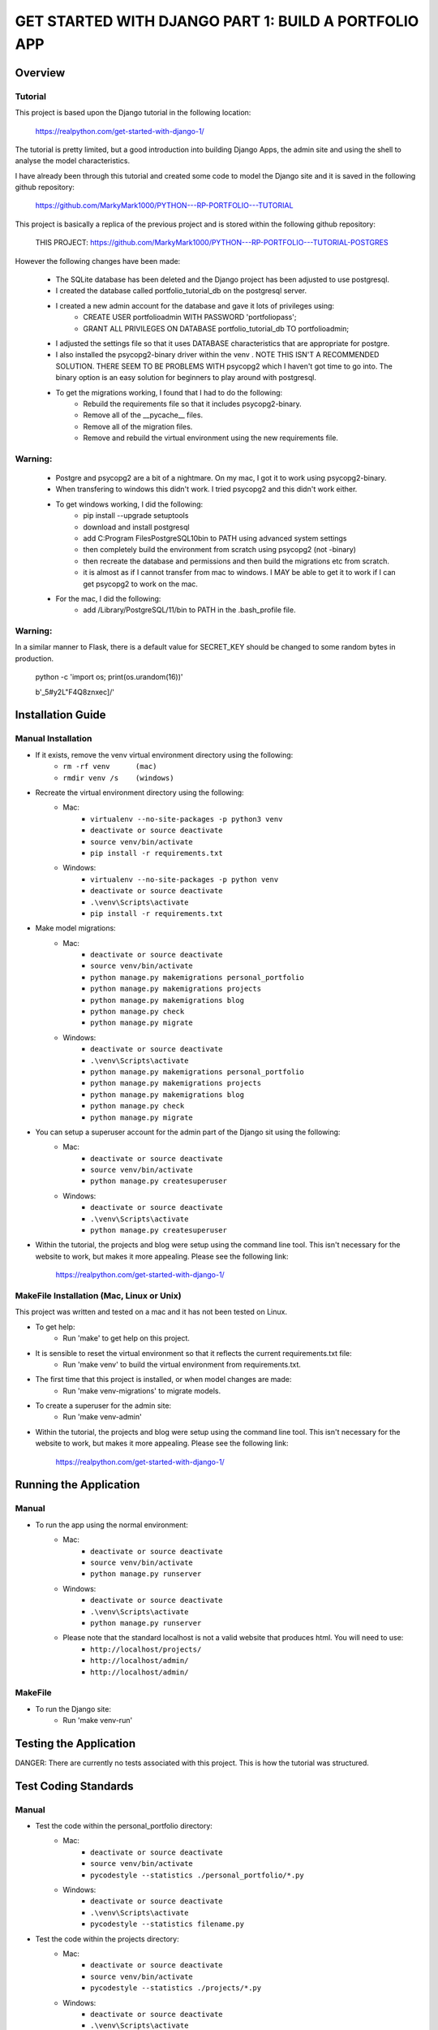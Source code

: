 =====================================================
GET STARTED WITH DJANGO PART 1: BUILD A PORTFOLIO APP
=====================================================

Overview
========

Tutorial
--------

This project is based upon the Django tutorial in the following location:

   https://realpython.com/get-started-with-django-1/

The tutorial is pretty limited, but a good introduction into building Django Apps, the
admin site and using the shell to analyse the model characteristics.

I have already been through this tutorial and created some code to model the Django site
and it is saved in the following github repository:

    https://github.com/MarkyMark1000/PYTHON---RP-PORTFOLIO---TUTORIAL

This project is basically a replica of the previous project and is stored within the following github repository:

    THIS PROJECT:
    https://github.com/MarkyMark1000/PYTHON---RP-PORTFOLIO---TUTORIAL-POSTGRES

However the following changes have been made:

    - The SQLite database has been deleted and the Django project has been adjusted to use postgresql.
    - I created the database called portfolio_tutorial_db on the postgresql server.
    - I created a new admin account for the database and gave it lots of privileges using:
        - CREATE USER portfolioadmin WITH PASSWORD 'portfoliopass';
        - GRANT ALL PRIVILEGES ON DATABASE portfolio_tutorial_db TO portfolioadmin;
    - I adjusted the settings file so that it uses DATABASE characteristics that are appropriate for postgre.
    - I also installed the psycopg2-binary driver within the venv .   NOTE THIS ISN'T A RECOMMENDED SOLUTION.   THERE SEEM TO BE PROBLEMS WITH psycopg2 which I haven't got time to go into.   The binary option is an easy solution for beginners to play around with postgresql.
    - To get the migrations working, I found that I had to do the following:
        - Rebuild the requirements file so that it includes psycopg2-binary.
        - Remove all of the __pycache__ files.
        - Remove all of the migration files.
        - Remove and rebuild the virtual environment using the new requirements file.

Warning:
--------

    - Postgre and psycopg2 are a bit of a nightmare.   On my mac, I got it to work using psycopg2-binary.
    - When transfering to windows this didn't work.   I tried psycopg2 and this didn't work either.
    - To get windows working, I did the following:
        - pip install --upgrade setuptools
        - download and install postgresql
        - add C:\Program Files\PostgreSQL\10\bin to PATH using advanced system settings
        - then completely build the environment from scratch using psycopg2 (not -binary)
        - then recreate the database and permissions and then build the migrations etc from scratch.
        - it is almost as if I cannot transfer from mac to windows.   I MAY be able to get it to work
          if I can get psycopg2 to work on the mac.
    - For the mac, I did the following:
        - add /Library/PostgreSQL/11/bin to PATH in the .bash_profile file.

Warning:
--------

In a similar manner to Flask, there is a default value for SECRET_KEY should be changed to some 
random bytes in production.

    python -c 'import os; print(os.urandom(16))'

    b'_5#y2L"F4Q8z\n\xec]/'


Installation Guide
==================

Manual Installation
-------------------

- If it exists, remove the venv virtual environment directory using the following:
    - ``rm -rf venv      (mac)``
    - ``rmdir venv /s    (windows)``
- Recreate the virtual environment directory using the following:
    - Mac:
        - ``virtualenv --no-site-packages -p python3 venv``
        - ``deactivate or source deactivate``
        - ``source venv/bin/activate``
        - ``pip install -r requirements.txt``
    - Windows:
        - ``virtualenv --no-site-packages -p python venv``
        - ``deactivate or source deactivate``
        - ``.\venv\Scripts\activate``
        - ``pip install -r requirements.txt``
- Make model migrations:
    - Mac:
        - ``deactivate or source deactivate``
        - ``source venv/bin/activate``
        - ``python manage.py makemigrations personal_portfolio``
        - ``python manage.py makemigrations projects``
        - ``python manage.py makemigrations blog``
        - ``python manage.py check``
        - ``python manage.py migrate``
    - Windows:
        - ``deactivate or source deactivate``
        - ``.\venv\Scripts\activate``
        - ``python manage.py makemigrations personal_portfolio``
        - ``python manage.py makemigrations projects``
        - ``python manage.py makemigrations blog``
        - ``python manage.py check``
        - ``python manage.py migrate``
- You can setup a superuser account for the admin part of the Django sit using the following:
    - Mac:
        - ``deactivate or source deactivate``
        - ``source venv/bin/activate``
        - ``python manage.py createsuperuser``
    - Windows:
        - ``deactivate or source deactivate``
        - ``.\venv\Scripts\activate``
        - ``python manage.py createsuperuser``
- Within the tutorial, the projects and blog were setup using the command line tool.   This isn't 
  necessary for the website to work, but makes it more appealing.   Please see the following link:

    `<https://realpython.com/get-started-with-django-1/>`_
    

MakeFile Installation (Mac, Linux or Unix)
------------------------------------------   
This project was written and tested on a mac and it has not been tested on Linux.

- To get help:
    - Run 'make' to get help on this project.
- It is sensible to reset the virtual environment so that it reflects the current requirements.txt file:
    - Run 'make venv' to build the virtual environment from requirements.txt.
- The first time that this project is installed, or when model changes are made:
    - Run 'make venv-migrations' to migrate models.
- To create a superuser for the admin site:
    - Run 'make venv-admin'
- Within the tutorial, the projects and blog were setup using the command line tool.   This isn't 
  necessary for the website to work, but makes it more appealing.   Please see the following link:

    `<https://realpython.com/get-started-with-django-1/>`_
    
Running the Application
=======================

Manual
------

- To run the app using the normal environment:
    - Mac:
        - ``deactivate or source deactivate``
        - ``source venv/bin/activate``
        - ``python manage.py runserver``
    - Windows:
        - ``deactivate or source deactivate``
        - ``.\venv\Scripts\activate``
        - ``python manage.py runserver``
    - Please note that the standard localhost is not a valid website that produces html.   You will need to use:
        - ``http://localhost/projects/``
        - ``http://localhost/admin/``
        - ``http://localhost/admin/``

MakeFile
--------

- To run the Django site:
    - Run 'make venv-run'

Testing the Application
=======================

DANGER: There are currently no tests associated with this project.   This is how the tutorial was structured.

Test Coding Standards
=====================

Manual
------

- Test the code within the personal_portfolio directory:
    - Mac:
        - ``deactivate or source deactivate``
        - ``source venv/bin/activate``
        - ``pycodestyle --statistics ./personal_portfolio/*.py``
    - Windows:
        - ``deactivate or source deactivate``
        - ``.\venv\Scripts\activate``
        - ``pycodestyle --statistics filename.py``
- Test the code within the projects directory:
    - Mac:
        - ``deactivate or source deactivate``
        - ``source venv/bin/activate``
        - ``pycodestyle --statistics ./projects/*.py``
    - Windows:
        - ``deactivate or source deactivate``
        - ``.\venv\Scripts\activate``
        - ``pycodestyle --statistics filename.py``
- Test the code within the blog directory:
    - Mac:
        - ``deactivate or source deactivate``
        - ``source venv/bin/activate``
        - ``pycodestyle --statistics ./blog/*.py``
    - Windows:
        - ``deactivate or source deactivate``
        - ``.\venv\Scripts\activate``
        - ``pycodestyle --statistics filename.py``

MakeFile
--------

- Test the code within the personal_portfolio directory:
    - Run 'make pystat-pp'

- Test the code within the projects directory:
    - Run 'make pystat-projects'

- Test the code within the blog directory:
    - Run 'make pystat-blog'

Cleanup
=======

Manual
------

- The django project can become cluttered with a number of directories and files.   The following can be used to clean them up:
    - Mac:
        - ``rm -rf ./personal_portfolio/__pycache__*``
        - ``rm -rf ./projects/__pycache__*``
        - ``rm -rf ./projects/migrations/__pycache__*``
        - ``rm -rf ./blog/__pycache__*``
        - ``rm -rf ./blog/migrations/__pycache__*``
    - Windows:
        - ``rmdir /S personal_portfolio\__pycache__``
        - ``rmdir /S projects\__pycache__``
        - ``rmdir /S projects\migrations\__pycache__``
        - ``rmdir /S blog\__pycache__``
        - ``rmdir /S blog\migrations\__pycache__``

- If you wish to remove the venv virtual environment directory:
    - ``rm -rf venv``
    - ``rmdir /S venv``

MakeFile
--------

- To clean files such as pytest_cache, dist etc:
    - Run 'make venv-clean'

- If you wish to remove the venv virtual environment directory:
    - Run 'make clean-venv'

Distribution
============
